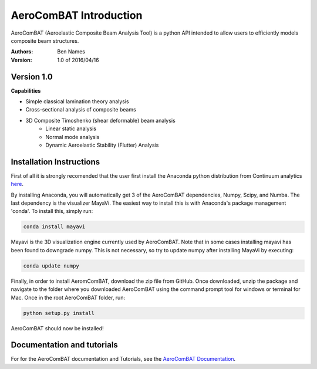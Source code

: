 =======================
AeroComBAT Introduction
=======================

AeroComBAT (Aeroelastic Composite Beam Analysis Tool) is a python API intended
to allow users to efficiently models composite beam structures.

:Authors: 
    Ben Names

:Version: 1.0 of 2016/04/16

Version 1.0 
===========

**Capabilities**

- Simple classical lamination theory analysis
- Cross-sectional analysis of composite beams
- 3D Composite Timoshenko (shear deformable) beam analysis
   + Linear static analysis
   + Normal mode analysis
   + Dynamic Aeroelastic Stability (Flutter) Analysis

Installation Instructions
=========================

First of all it is strongly recomended that the user first install the Anaconda
python distribution from Continuum analytics `here <https://www.continuum.io/>`_.

By installing Anaconda, you will automatically get 3 of the AeroComBAT
dependencies, Numpy, Scipy, and Numba. The last dependency is the visualizer
MayaVi. The easiest way to install this is with Anaconda's package management
'conda'. To install this, simply run:

.. code-block:: python

   conda install mayavi

Mayavi is the 3D visualization engine currently used by AeroComBAT. Note that
in some cases installing mayavi has been found to downgrade numpy. This is not
necessary, so try to update numpy after installing MayaVi by executing:

.. code-block:: python

   conda update numpy

Finally, in order to install AeromComBAT, download the zip file from GitHub.
Once downloaded, unzip the package and navigate to the folder where you
downloaded AeroComBAT using the command prompt tool for windows or terminal for
Mac. Once in the root AeroComBAT folder, run:

.. code-block:: python

   python setup.py install

AeroComBAT should now be installed!

Documentation and tutorials
===========================

For for the AeroComBAT documentation and Tutorials,
see the `AeroComBAT Documentation <http://bennames.github.io/>`_.